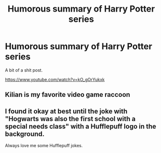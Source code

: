 #+TITLE: Humorous summary of Harry Potter series

* Humorous summary of Harry Potter series
:PROPERTIES:
:Author: Lakas1236547
:Score: 9
:DateUnix: 1526799137.0
:DateShort: 2018-May-20
:FlairText: Recommendation
:END:
A bit of a shit post.

[[https://www.youtube.com/watch?v=kO_gOrYukxk]]


** Kilian is my favorite video game raccoon
:PROPERTIES:
:Author: SomeoneTrading
:Score: 5
:DateUnix: 1526846571.0
:DateShort: 2018-May-21
:END:


** I found it okay at best until the joke with "Hogwarts was also the first school with a special needs class" with a Hufflepuff logo in the background.

Always love me some Hufflepuff jokes.
:PROPERTIES:
:Author: fflai
:Score: 4
:DateUnix: 1526848823.0
:DateShort: 2018-May-21
:END:
